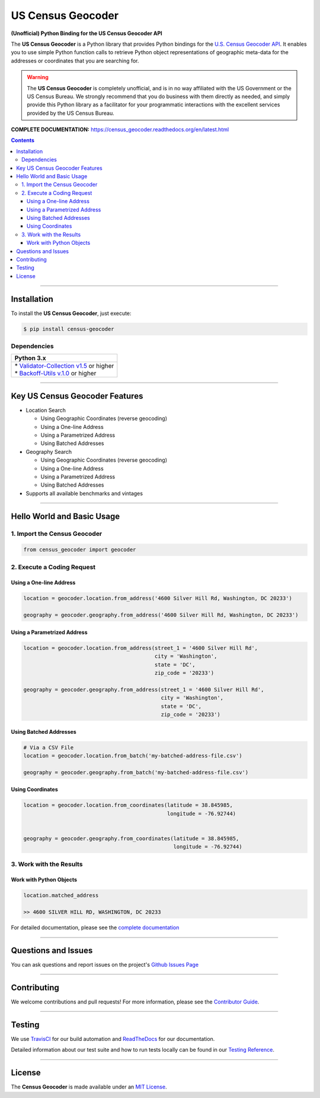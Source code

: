 ####################################################
US Census Geocoder
####################################################

**(Unofficial) Python Binding for the US Census Geocoder API**

The **US Census Geocoder** is a Python library that provides Python bindings for the
`U.S. Census Geocoder API <https://geocoding.geo.census.gov/geocoder/>`_. It enables
you to use simple Python function calls to retrieve Python object representations of
geographic meta-data for the addresses or coordinates that you are searching for.

.. warning::

  The **US Census Geocoder** is completely unofficial, and is in no way affiliated with
  the US Government or the US Census Bureau. We strongly recommend that you do business
  with them directly as needed, and simply provide this Python library as a facilitator
  for your programmatic interactions with the excellent services provided by the US Census
  Bureau.

**COMPLETE DOCUMENTATION:** https://census_geocoder.readthedocs.org/en/latest.html

.. contents::
 :depth: 3
 :backlinks: entry

-----------------

***************
Installation
***************

To install the **US Census Geocoder**, just execute:

.. code:: bash

 $ pip install census-geocoder


Dependencies
==============

.. list-table::
   :widths: 100
   :header-rows: 1

   * - Python 3.x
   * - | * `Validator-Collection v1.5 <https://github.com/insightindustry/validator-collection>`_ or higher
       | * `Backoff-Utils v.1.0 <https://github.com/insightindustry/backoff-utils>`_ or higher

-------------

**************************************
Key US Census Geocoder Features
**************************************

* Location Search

  * Using Geographic Coordinates (reverse geocoding)
  * Using a One-line Address
  * Using a Parametrized Address
  * Using Batched Addresses

* Geography Search

  * Using Geographic Coordinates (reverse geocoding)
  * Using a One-line Address
  * Using a Parametrized Address
  * Using Batched Addresses

* Supports all available benchmarks and vintages

------------------

*********************************
Hello World and Basic Usage
*********************************

1. Import the Census Geocoder
================================

.. code-block:: python

  from census_geocoder import geocoder

2. Execute a Coding Request
===================================

Using a One-line Address
----------------------------

.. code-block:: python

  location = geocoder.location.from_address('4600 Silver Hill Rd, Washington, DC 20233')

  geography = geocoder.geography.from_address('4600 Silver Hill Rd, Washington, DC 20233')


Using a Parametrized Address
--------------------------------

.. code-block:: python

  location = geocoder.location.from_address(street_1 = '4600 Silver Hill Rd',
                                            city = 'Washington',
                                            state = 'DC',
                                            zip_code = '20233')

  geography = geocoder.geography.from_address(street_1 = '4600 Silver Hill Rd',
                                              city = 'Washington',
                                              state = 'DC',
                                              zip_code = '20233')


Using Batched Addresses
---------------------------

.. code-block:: python

  # Via a CSV File
  location = geocoder.location.from_batch('my-batched-address-file.csv')

  geography = geocoder.geography.from_batch('my-batched-address-file.csv')


Using Coordinates
-------------------------

.. code-block:: python

  location = geocoder.location.from_coordinates(latitude = 38.845985,
                                                longitude = -76.92744)


  geography = geocoder.geography.from_coordinates(latitude = 38.845985,
                                                  longitude = -76.92744)

3. Work with the Results
===============================

Work with Python Objects
---------------------------

.. code-block:: python

  location.matched_address

  >> 4600 SILVER HILL RD, WASHINGTON, DC 20233

For detailed documentation, please see the
`complete documentation <https://census-geocoder.readthedocs.org/en/latest.html>`_

---------------


*********************
Questions and Issues
*********************

You can ask questions and report issues on the project's
`Github Issues Page <https://github.com/insightindustry/census-geocoder/issues>`_

-----------------

*********************
Contributing
*********************

We welcome contributions and pull requests! For more information, please see the
`Contributor Guide <https://census-geocoder.readthedocs.io/en/latest/contributing.html>`_.

-------------------

*********************
Testing
*********************

We use `TravisCI <http://travisci.org>`_ for our build automation and
`ReadTheDocs <https://readthedocs.org>`_ for our documentation.

Detailed information about our test suite and how to run tests locally can be
found in our `Testing Reference <https://census-geocoder.readthedocs.io/en/latest/testing.html>`_.

--------------------

**********************
License
**********************

The **Census Geocoder** is made available under an
`MIT License <https://census-geocoder.readthedocs.io/en/latest/license.html>`_.
